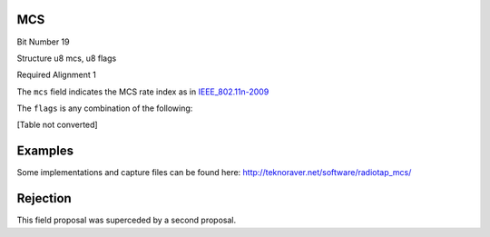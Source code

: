 MCS
===

Bit Number  19

Structure  u8 mcs, u8 flags

Required Alignment  1

The ``mcs`` field indicates the MCS rate index as in `IEEE_802.11n-2009`_

The ``flags`` is any combination of the following:

[Table not converted]

Examples
========

Some implementations and capture files can be found here: http://teknoraver.net/software/radiotap_mcs/

Rejection
=========

This field proposal was superceded by a second proposal.

.. ############################################################################

.. _IEEE_802.11n-2009: http://en.wikipedia.org/wiki/IEEE_802.11n-2009#Data_rates

